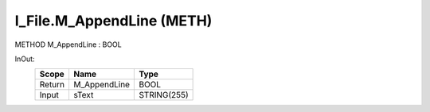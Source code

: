 .. first line of object.rst template
.. first line of pou-object.rst template
.. first line of meth-object.rst template
.. <% set key = ".fld-File.I_File.M_AppendLine" %>
.. _`.fld-File.I_File.M_AppendLine`:
.. <% merge "object.Defines" %>
.. <% endmerge  %>


.. _`I_File.M_AppendLine`:

I_File.M_AppendLine (METH)
--------------------------

METHOD M_AppendLine : BOOL



.. <% merge "object.Doc" %>

.. todo:: Please add documentation for method: I_File.M_AppendLine

.. <% endmerge  %>

.. <% merge "object.iotbl" %>



InOut:
    +--------+--------------+-------------+
    | Scope  | Name         | Type        |
    +========+==============+=============+
    | Return | M_AppendLine | BOOL        |
    +--------+--------------+-------------+
    | Input  | sText        | STRING(255) |
    +--------+--------------+-------------+

.. <% endmerge  %>

.. last line of meth-object.rst template
.. last line of pou-object.rst template
.. last line of object.rst template



